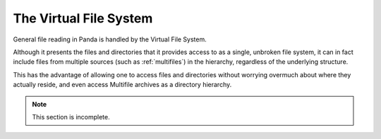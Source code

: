 .. _virtual-file-system:

The Virtual File System
=======================

General file reading in Panda is handled by the Virtual File System.

Although it presents the files and directories that it provides access to as a
single, unbroken file system, it can in fact include files from multiple
sources (such as :ref:`multifiles`) in the hierarchy, regardless of the
underlying structure.

This has the advantage of allowing one to access files and directories without
worrying overmuch about where they actually reside, and even access Multifile
archives as a directory hierarchy.

.. only:: python

   Python Interface
   ----------------

   Panda3D offers a replacement for the Python file module that supports the
   virtual file system.  You can find it in :py:mod:`direct.stdpy.file`.
   The interface is exactly the same as Python's, so it's safe to put this
   import above all the files where you want to use the :func:`open()` function:

   .. code-block:: python

      from direct.stdpy.file import *

   This module reimplements Python's file I/O mechanisms using Panda constructs.
   This enables Python to interface more easily with Panda's virtual file
   system, and it also better-supports Panda's SIMPLE_THREADS model, by avoiding
   blocking all threads while waiting for I/O to complete.

   Besides the :py:func:`~direct.stdpy.file.open()` call, this module also
   contains replacements for various other functions provided by the Python
   :py:mod:`os` and :py:mod:`os.path` modules.
   See the :py:mod:`API reference page <direct.stdpy.file>` for a full listing.


.. note:: This section is incomplete.
